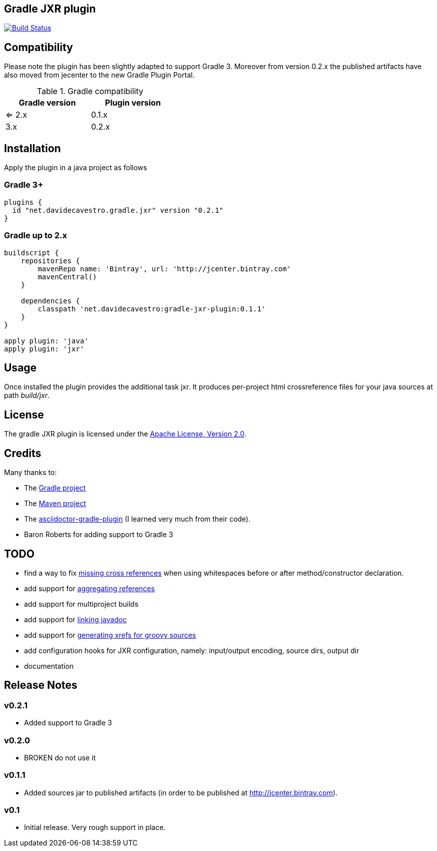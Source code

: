 == Gradle JXR plugin
image:https://travis-ci.org/davidecavestro/gradle-jxr-plugin.png?branch=master["Build Status", link="https://travis-ci.org/davidecavestro/gradle-jxr-plugin"]


== Compatibility

Please note the plugin has been slightly adapted to support Gradle 3.
Moreover from version 0.2.x the published artifacts have also moved from jecenter to the new Gradle Plugin Portal.

.Gradle compatibility
[width="40%",frame="topbot",options="header"]
|==============================
|Gradle version |Plugin version
|<= 2.x         |0.1.x
|3.x            |0.2.x
|==============================


== Installation

Apply the plugin in a java project as follows

=== Gradle 3+
----
plugins {
  id "net.davidecavestro.gradle.jxr" version "0.2.1"
}
----

=== Gradle up to 2.x
----
buildscript {
    repositories {
        mavenRepo name: 'Bintray', url: 'http://jcenter.bintray.com'
        mavenCentral()
    }

    dependencies {
        classpath 'net.davidecavestro:gradle-jxr-plugin:0.1.1'
    }
}

apply plugin: 'java'
apply plugin: 'jxr'
----


== Usage

Once installed the plugin provides the additional task +jxr+. It produces per-project html crossreference files for your java sources at path _build/jxr_.

== License

The gradle JXR plugin is licensed under the http://www.apache.org/licenses/LICENSE-2.0[Apache License, Version 2.0].

== Credits

Many thanks to:

* The http://gradle.org/[Gradle project]
* The http://maven.apache.org/[Maven project]
* The https://github.com/asciidoctor/asciidoctor-gradle-plugin[asciidoctor-gradle-plugin] (I learned very much from their code).
* Baron Roberts for adding support to Gradle 3

== TODO

* find a way to fix https://jira.codehaus.org/browse/JXR-100[missing cross references] when using whitespaces before or after method/constructor declaration.
* add support for http://maven.apache.org/plugins/maven-jxr-plugin/examples/aggregate.html[aggregating references] 
* add support for multiproject builds
* add support for http://maven.apache.org/plugins/maven-jxr-plugin/examples/linkjavadoc.html[linking javadoc]
* add support for https://jira.codehaus.org/browse/JXR-101[generating xrefs for groovy sources]
* add configuration hooks for JXR configuration, namely: input/output encoding, source dirs, output dir
* documentation

== Release Notes


=== v0.2.1
* Added support to Gradle 3

=== v0.2.0
* BROKEN do not use it

=== v0.1.1

* Added sources jar to published artifacts (in order to be published at http://jcenter.bintray.com). 

=== v0.1
* Initial release. Very rough support in place.
